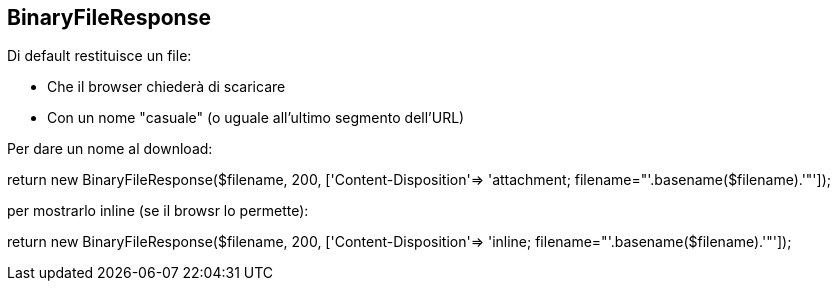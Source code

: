 ## BinaryFileResponse

Di default restituisce un file:

 - Che il browser chiederà di scaricare
 - Con un nome "casuale" (o uguale all'ultimo segmento dell'URL)

Per dare un nome al download:

[source,php]
====
return new BinaryFileResponse($filename, 200, ['Content-Disposition'=> 'attachment; filename="'.basename($filename).'"']);
====

per mostrarlo inline (se il browsr lo permette):

[source,php]
====
return new BinaryFileResponse($filename, 200, ['Content-Disposition'=> 'inline; filename="'.basename($filename).'"']);
====

